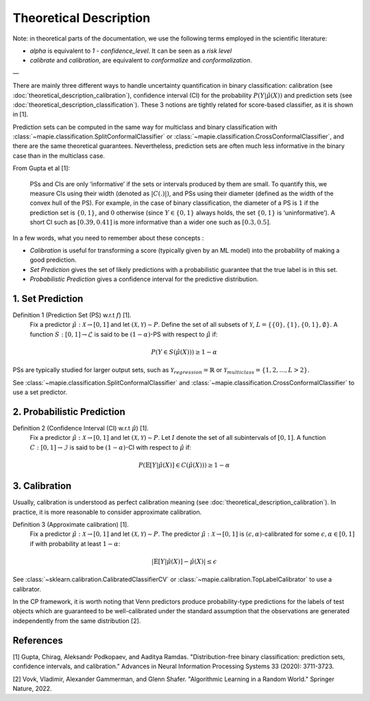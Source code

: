 .. title:: Theoretical Description Binary Classification : contents

.. _theoretical_description_binay_classification:

#######################
Theoretical Description
#######################

Note: in theoretical parts of the documentation, we use the following terms employed in the scientific literature:

- `alpha` is equivalent to `1 - confidence_level`. It can be seen as a *risk level*
- *calibrate* and *calibration*, are equivalent to *conformalize* and *conformalization*.

—

There are mainly three different ways to handle uncertainty quantification in binary classification:
calibration (see :doc:`theoretical_description_calibration`), confidence interval (CI) for the probability
:math:`P(Y \vert \hat{\mu}(X))` and prediction sets (see :doc:`theoretical_description_classification`).
These 3 notions are tightly related for score-based classifier, as it is shown in [1]. 

Prediction sets can be computed in the same way for multiclass and binary classification with
:class:`~mapie.classification.SplitConformalClassifier` or :class:`~mapie.classification.CrossConformalClassifier`,
and there are the same theoretical guarantees. Nevertheless, prediction sets are often much less informative in the
binary case than in the multiclass case.

From Gupta et al [1]:

    PSs and CIs are only ‘informative’ if the sets or intervals produced by them are small. To quantify
    this, we measure CIs using their width (denoted as :math:`|C(.)|)`, and PSs using their diameter (defined as
    the width of the convex hull of the PS). For example, in the case of binary classification, the diameter
    of a PS is :math:`1` if the prediction set is :math:`\{0,1\}`, and :math:`0` otherwise (since :math:`Y\in\{0,1\}`
    always holds, the set :math:`\{0,1\}` is ‘uninformative’). A short CI such as :math:`[0.39, 0.41]`
    is more informative than a wider one such as :math:`[0.3, 0.5]`.

In a few words, what you need to remember about these concepts :

* *Calibration* is useful for transforming a score (typically given by an ML model)
  into the probability of making a good prediction.
* *Set Prediction* gives the set of likely predictions with a probabilistic guarantee that the true label is in this set.
* *Probabilistic Prediction* gives a confidence interval for the predictive distribution.


1. Set Prediction
-----------------

Definition 1 (Prediction Set (PS) w.r.t :math:`f`) [1].
    Fix a predictor :math:`\hat{\mu}:\mathcal{X} \to [0, 1]` and let :math:`(\mathcal{X}, \mathcal{Y}) \sim P`.
    Define the set of all subsets of :math:`\mathcal{Y}`, :math:`L = \{\{0\}, \{1\}, \{0, 1\}, \emptyset\}`.
    A function :math:`S:[0,1]\to\mathcal{L}` is said to be :math:`(1-\alpha)`-PS with respect to :math:`\hat{\mu}` if:

.. math:: 
    P(Y\in S(\hat{\mu}(X))) \geq 1 - \alpha

PSs are typically studied for larger output sets, such as :math:`\mathcal{Y}_{regression}=\mathbb{R}` or
:math:`\mathcal{Y}_{multiclass}=\{1, 2, ..., L > 2\}`.

See :class:`~mapie.classification.SplitConformalClassifier` and :class:`~mapie.classification.CrossConformalClassifier`
to use a set predictor.


2. Probabilistic Prediction
---------------------------

Definition 2 (Confidence Interval (CI) w.r.t :math:`\hat{\mu}`) [1].
    Fix a predictor :math:`\hat{\mu}:\mathcal{X} \to [0, 1]` and let :math:`(\mathcal{X}, \mathcal{Y}) \sim P`.
    Let :math:`I` denote the set of all subintervals of :math:`[0,1]`.
    A function :math:`C:[0,1]\to\mathcal{I}` is said to be :math:`(1-\alpha)`-CI with respect to :math:`\hat{\mu}` if:

.. math:: 
    P(\mathbb{E}[Y|\hat{\mu}(X)]\in C(\hat{\mu}(X))) \geq 1 - \alpha


3. Calibration
--------------

Usually, calibration is understood as perfect calibration meaning (see :doc:`theoretical_description_calibration`).
In practice, it is more reasonable to consider approximate calibration.

Definition 3 (Approximate calibration) [1].
    Fix a predictor :math:`\hat{\mu}:\mathcal{X} \to [0, 1]` and let :math:`(\mathcal{X}, \mathcal{Y}) \sim P`.
    The predictor :math:`\hat{\mu}:\mathcal{X} \to [0, 1]` is :math:`(\epsilon,\alpha)`-calibrated
    for some :math:`\epsilon,\alpha\in[0, 1]` if with probability at least :math:`1-\alpha`:

.. math:: 
    |\mathbb{E}[Y|\hat{\mu}(X)] - \hat{\mu}(X)| \leq \epsilon

See :class:`~sklearn.calibration.CalibratedClassifierCV` or :class:`~mapie.calibration.TopLabelCalibrator`
to use a calibrator.

In the CP framework, it is worth noting that Venn predictors produce probability-type predictions
for the labels of test objects which are guaranteed to be well-calibrated under the standard assumption
that the observations are generated independently from the same distribution [2].


References
----------

[1] Gupta, Chirag, Aleksandr Podkopaev, and Aaditya Ramdas.
"Distribution-free binary classification: prediction sets, confidence intervals, and calibration."
Advances in Neural Information Processing Systems 33 (2020): 3711-3723.

[2] Vovk, Vladimir, Alexander Gammerman, and Glenn Shafer.
"Algorithmic Learning in a Random World."
Springer Nature, 2022.